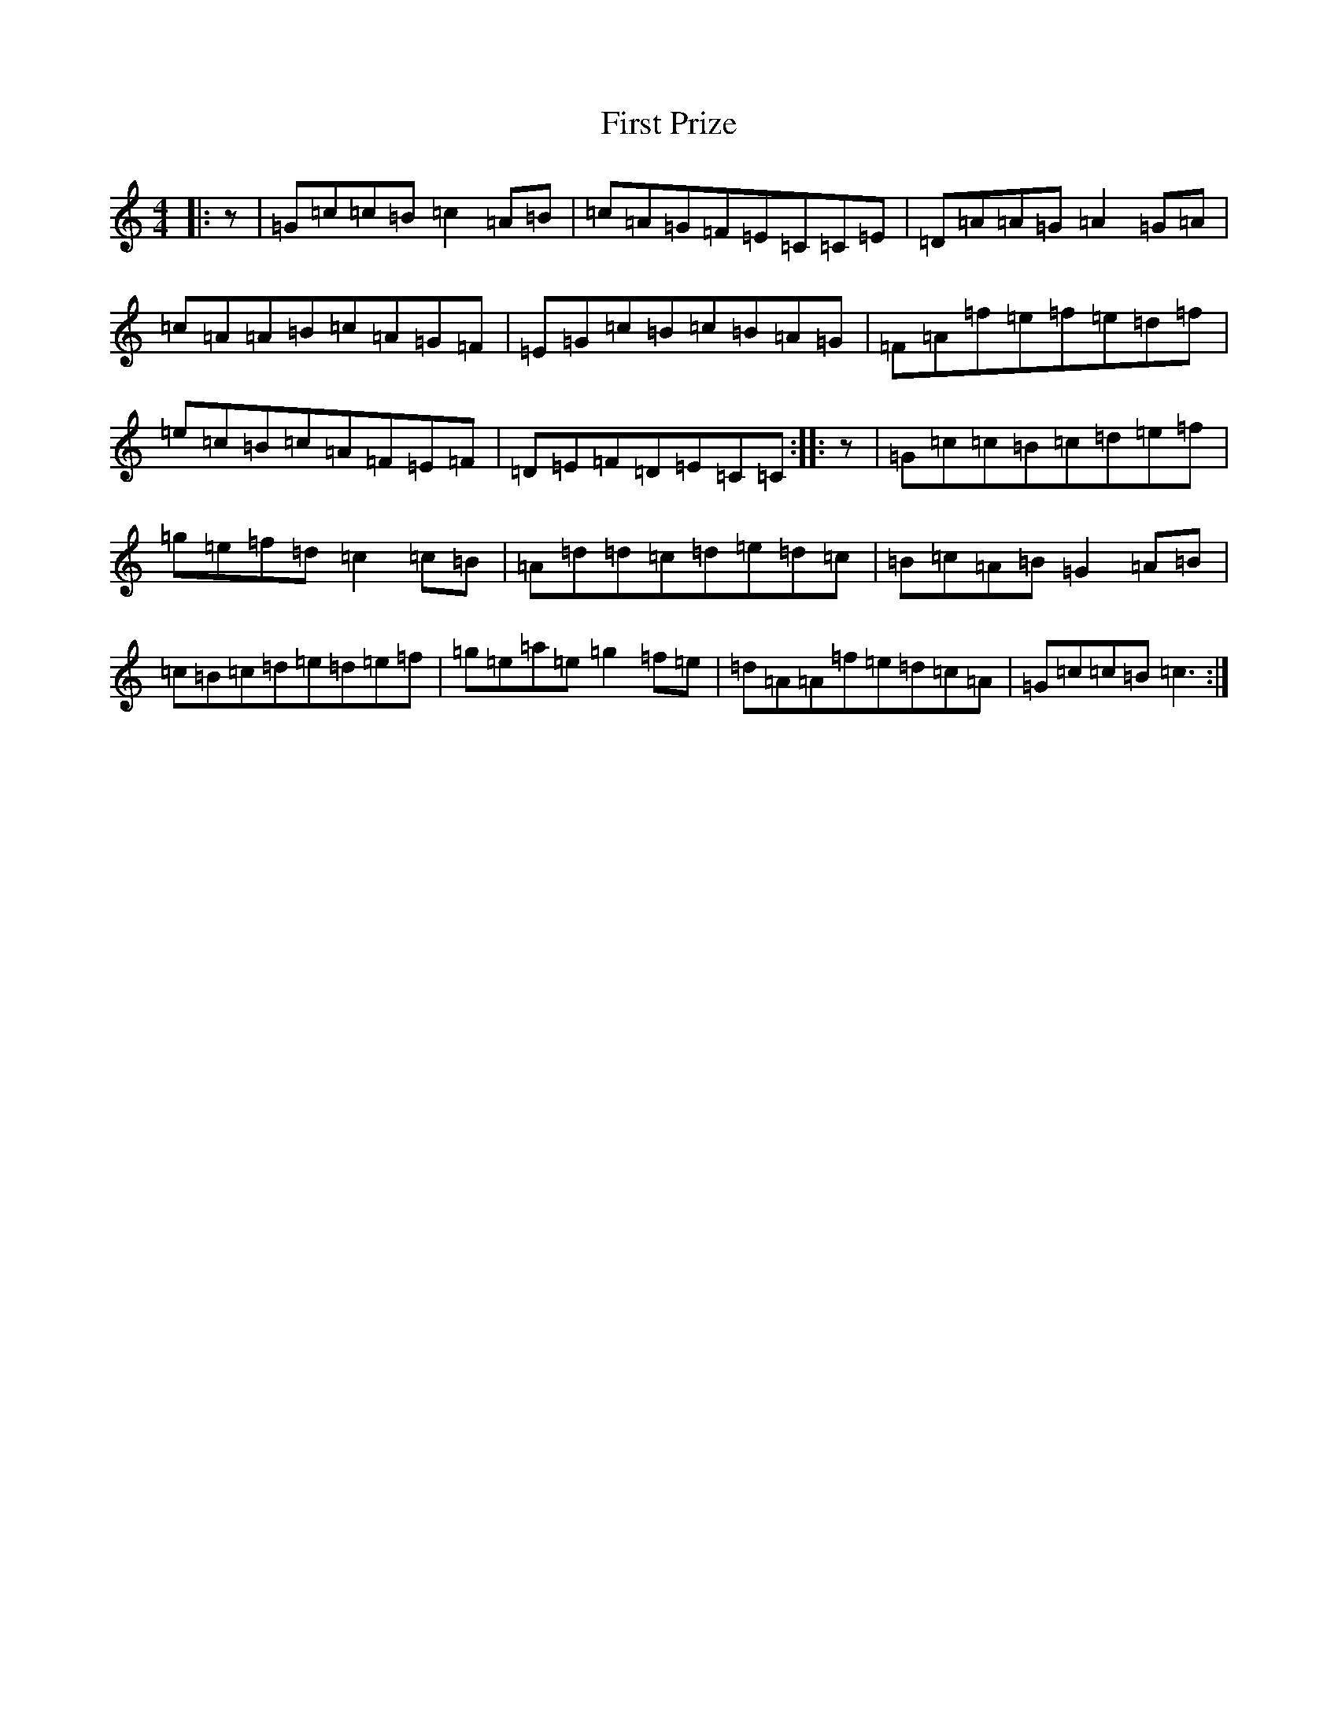 X: 6846
T: First Prize
S: https://thesession.org/tunes/11717#setting11717
R: reel
M:4/4
L:1/8
K: C Major
|:z|=G=c=c=B=c2=A=B|=c=A=G=F=E=C=C=E|=D=A=A=G=A2=G=A|=c=A=A=B=c=A=G=F|=E=G=c=B=c=B=A=G|=F=A=f=e=f=e=d=f|=e=c=B=c=A=F=E=F|=D=E=F=D=E=C=C:||:z|=G=c=c=B=c=d=e=f|=g=e=f=d=c2=c=B|=A=d=d=c=d=e=d=c|=B=c=A=B=G2=A=B|=c=B=c=d=e=d=e=f|=g=e=a=e=g2=f=e|=d=A=A=f=e=d=c=A|=G=c=c=B=c3:|